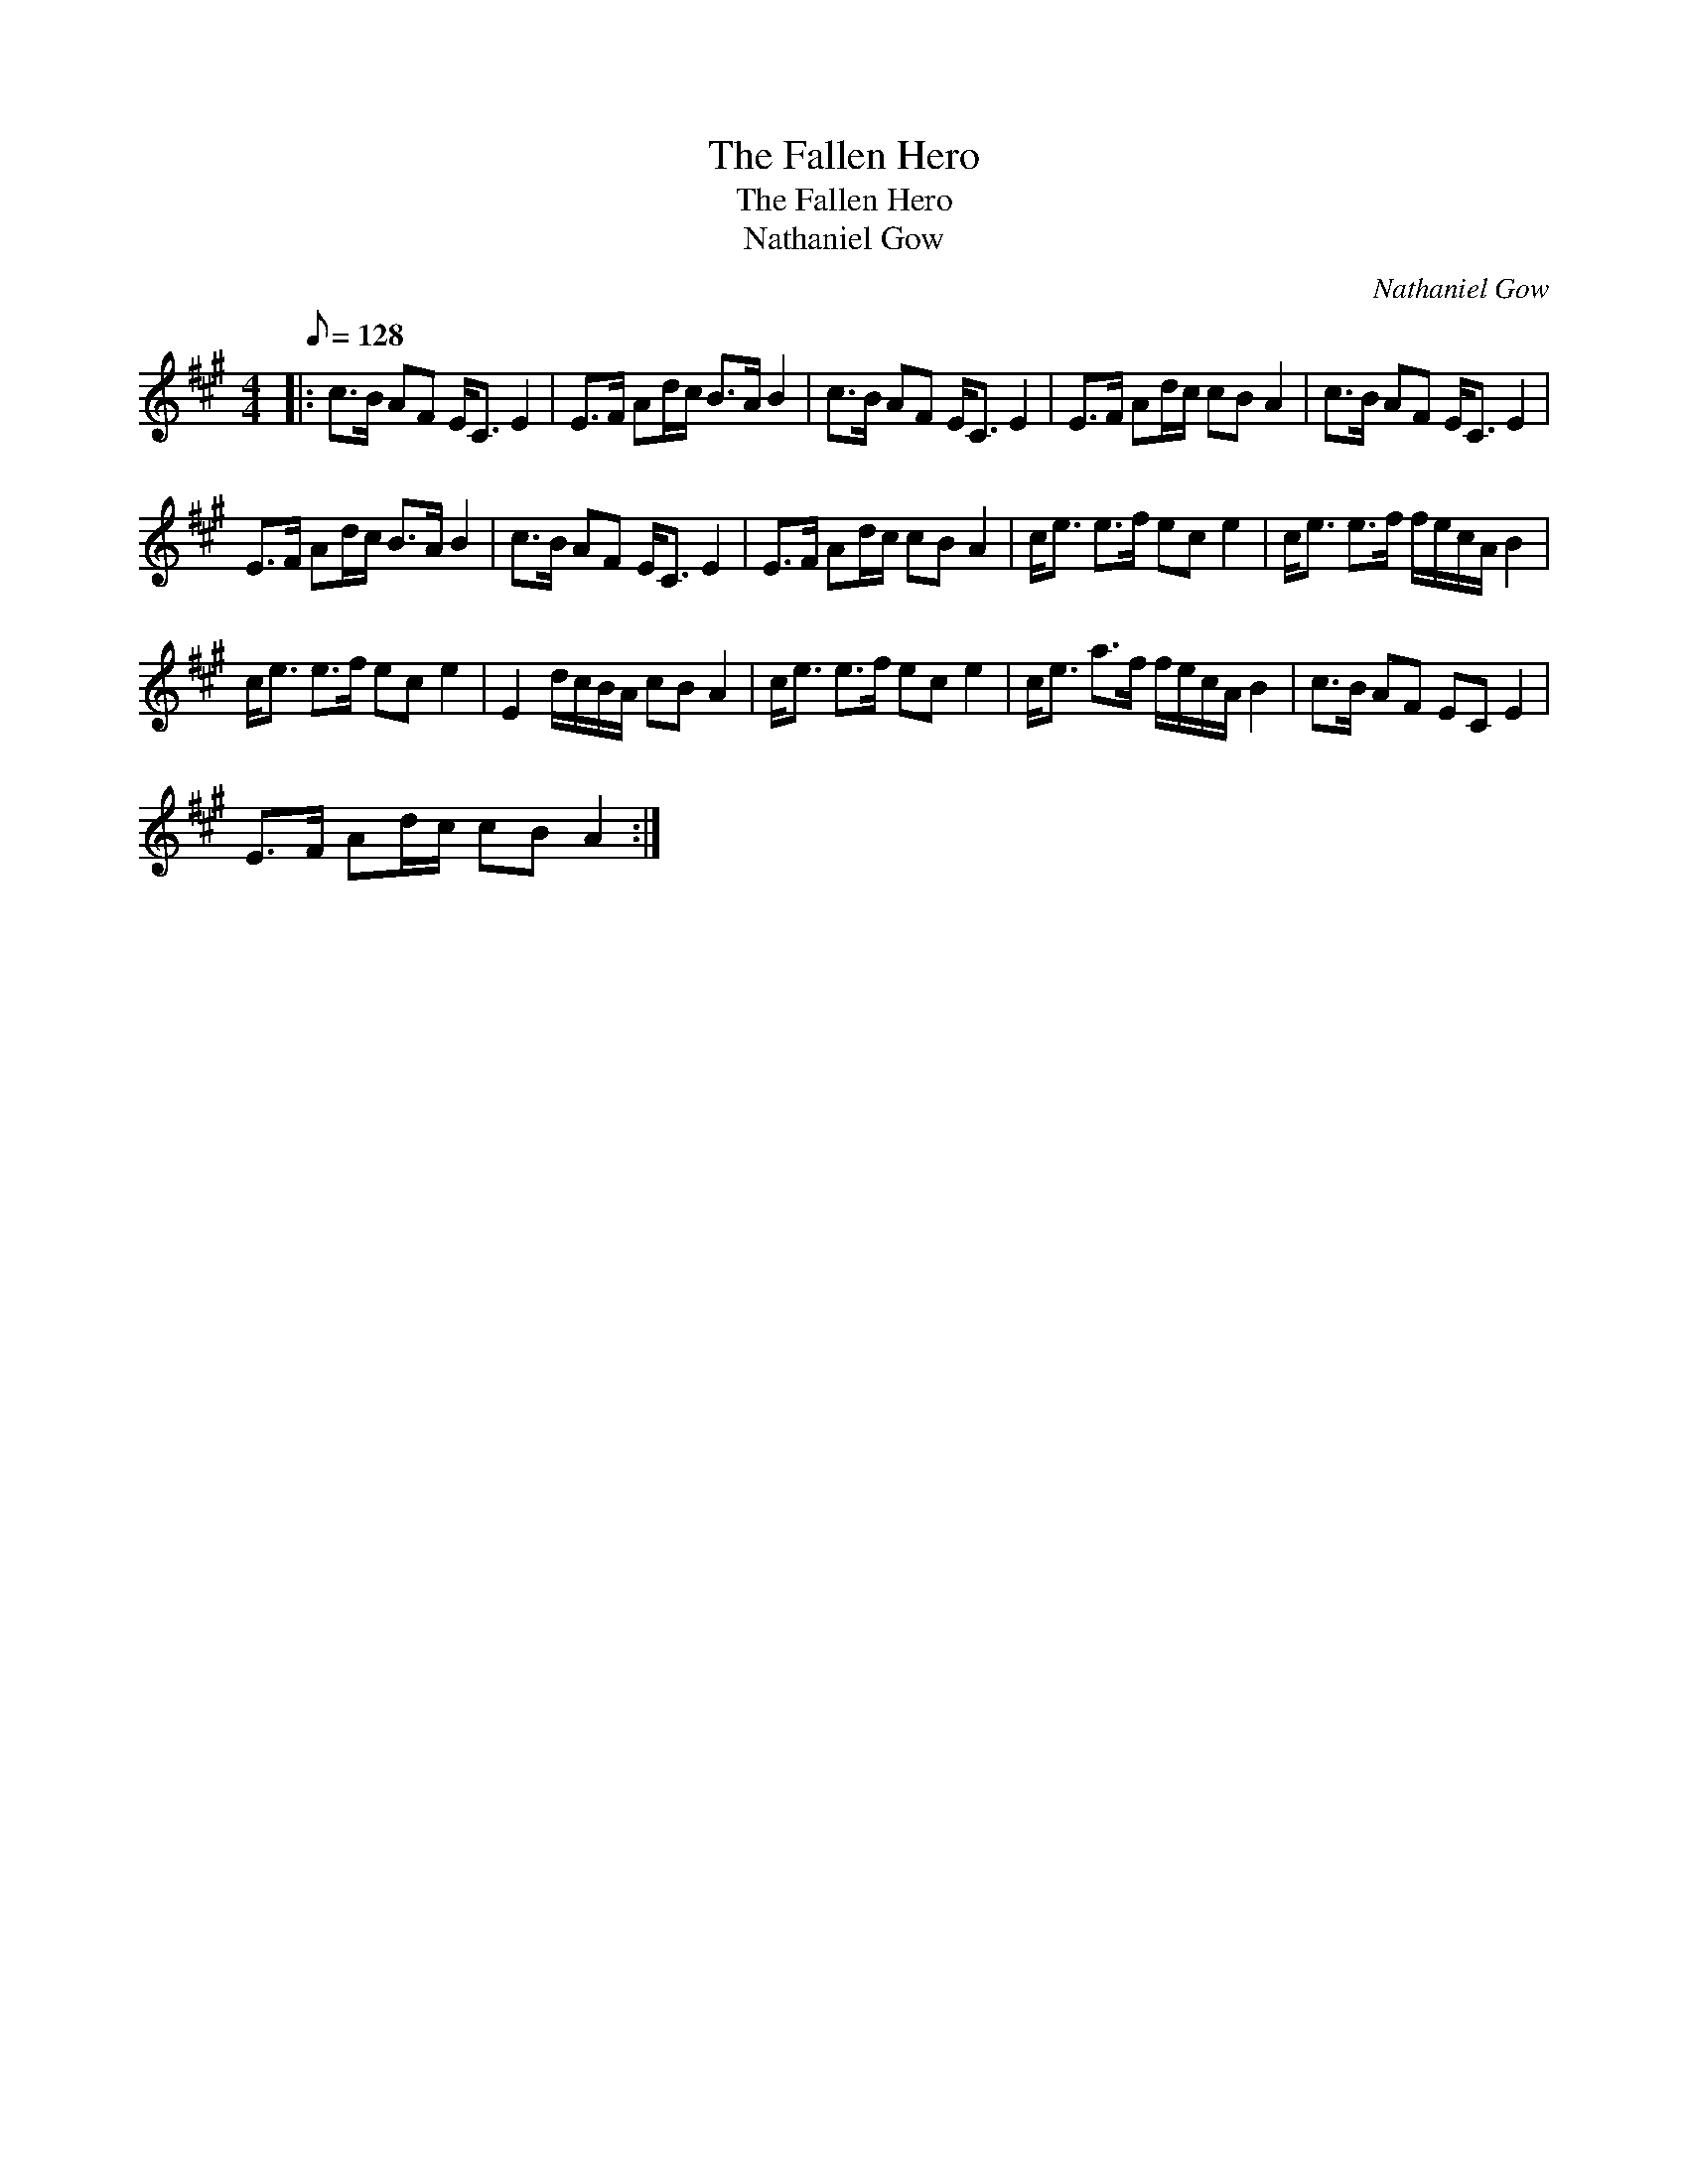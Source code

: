 X:1
T:The Fallen Hero
T:The Fallen Hero
T:Nathaniel Gow
C:Nathaniel Gow
L:1/8
Q:1/8=128
M:4/4
K:A
V:1 treble 
V:1
|: c>B AF E<C E2 | E>F Ad/c/ B>A B2 | c>B AF E<C E2 | E>F Ad/c/ cB A2 | c>B AF E<C E2 | %5
 E>F Ad/c/ B>A B2 | c>B AF E<C E2 | E>F Ad/c/ cB A2 | c<e e>f ec e2 | c<e e>f f/e/c/A/ B2 | %10
 c<e e>f ec e2 | E2 d/c/B/A/ cB A2 | c<e e>f ec e2 | c<e a>f f/e/c/A/ B2 | c>B AF EC E2 | %15
 E>F Ad/c/ cB A2 :| %16

